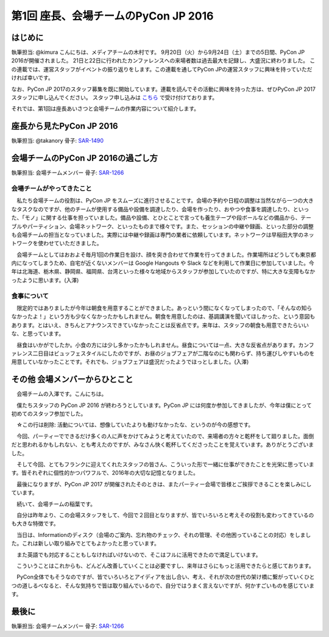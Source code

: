 ================================
第1回 座長、会場チームのPyCon JP 2016
================================

はじめに
===========
執筆担当: @kimura
こんにちは、メディアチームの木村です。
9月20日（火）から9月24日（土）までの5日間、PyCon JP 2016が開催されました。
21日と22日に行われたカンファレンスへの来場者数は過去最大を記録し、大盛況に終わりました。
この連載では、運営スタッフがイベントの振り返りをします。この連載を通してPyCon JPの運営スタッフに興味を持っていただければ幸いです。

なお、PyCon JP 2017のスタッフ募集を既に開始しています。連載を読んでその活動に興味を持った方は、ぜひPyCon JP 2017スタッフに申し込んでください。
スタッフ申し込みは `こちら <https://docs.google.com/forms/d/e/1FAIpQLSf3QCVdzvii1RTt65ZnZeW-CdJnvvneistLNvX61aacr4_XzQ/viewform>`_ で受け付けております。

それでは、第1回は座長あいさつと会場チームの作業内容について紹介します。

座長から見たPyCon JP 2016
==============================
執筆担当: @takanory
骨子: `SAR-1490 <https://pyconjp.atlassian.net/browse/SAR-1490>`_

会場チームのPyCon JP 2016の過ごし方
==================================
執筆担当: 会場チームメンバー
骨子: `SAR-1266 <https://pyconjp.atlassian.net/browse/SAR-1266>`_

会場チームがやってきたこと
-------------------------------------------

　私たち会場チームの役割は、PyCon JP をスムーズに進行させることです。会場の予約や日程の調整は当然ながら一つの大きなタスクなのですが、他のチームが使用する備品や設備を調達したり、会場を作ったり、おやつや食事を調達したり、といった、「モノ」に関する仕事を担っていました。備品や設備、とひとことで言っても養生テープや段ボールなどの備品から、テーブルやパーティション、会場ネットワーク、といったものまで様々です。また、セッションの中継や録画、といった部分の調整も会場チームの担当となっていました。実際には中継や録画は専門の業者に依頼しています。ネットワークは早稲田大学のネットワークを使わせていただきました。

　会場チームとしてはおおよそ毎月1回の作業日を設け、顔を突き合わせて作業を行ってきました。作業場所はどうしても東京都内になってしまうため、自宅が近くないメンバーは Google Hangouts や Slack などを利用して作業日に参加していました。今年は北海道、栃木県、静岡県、福岡県、台湾といった様々な地域からスタッフが参加していたのですが、特に大きな支障もなかったように思います。(入澤)

食事について
-------------------------------------------

　限定的ではありましたが今年は朝食を用意することができました。あっという間になくなってしまったので、「そんなの知らなかったよ！」という方も少なくなかったかもしれません。朝食を用意したのは、基調講演を聞いてほしかった、という意図もあります。とはいえ、きちんとアナウンスできていなかったことは反省点です。来年は、スタッフの朝食も用意できたらいいな、と思っています。

　昼食はいかがでしたか。小食の方には少し多かったかもしれません。昼食については一点、大きな反省点があります。カンファレンス二日目はビュッフェスタイルにしたのですが、お昼のジョブフェアが二階なのにも関わらず、持ち運びしやすいものを用意していなかったことです。それでも、ジョブフェアは盛況だったようでほっとしました。(入澤)

その他 会場メンバーからひとこと
=========================================

　会場チームの入澤です。こんにちは。

　僕たちスタッフの PyCon JP 2016 が終わろうとしています。PyCon JP には何度か参加してきましたが、今年は僕にとって初めてのスタッフ参加でした。

　☆この行は削除: 活動については、想像していたよりも動けなかったな、というのが今の感想です。

　今回、パーティーでできるだけ多くの人に声をかけてみようと考えていたので、来場者の方々と乾杯をして廻りました。面倒だと思われるかもしれない、とも考えたのですが、みなさん快く乾杯してくださったことを覚えています。ありがとうございました。

　そして今回、とてもフランクに迎えてくれたスタッフの皆さん、こういった形で一緒に仕事ができたことを光栄に思っています。皆それぞれに個性的かつパワフルで、2016年の大切な記憶となりました。

　最後になりますが、PyCon JP 2017 が開催されたそのときは、またパーティー会場で皆様とご挨拶できることを楽しみにしています。



　続いて、会場チームの稲葉です。

　自分は昨年より、この会場スタッフをして、今回で２回目となりますが、皆でいろいろと考えその役割も変わってきているのも大きな特徴です。

　当日は、Informationのディスク（会場のご案内、忘れ物のチェック、それの管理、その他困っていることの対応）をしました。これは新しい取り組みでとてもよかったと思っています。

　また英語でも対応することもしなければいけないので、そこはフルに活用できたので満足しています。

　こういうことはこれからも、どんどん改善していくことは必要ですし、来年はさらにもっと活用できたらと感じております。

　PyCon全体でもそうなのですが、皆でいろいろとアイディアを出し合い、考え、それが次の世代の架け橋に繋がっていくひとつの道しるべなると、そんな気持ちで皆は取り組んでいるので、自分ではうまく言えないですが、何かすごいものを感じています。

最後に
=========
執筆担当: 会場チームメンバー
骨子: `SAR-1266 <https://pyconjp.atlassian.net/browse/SAR-1266>`_
